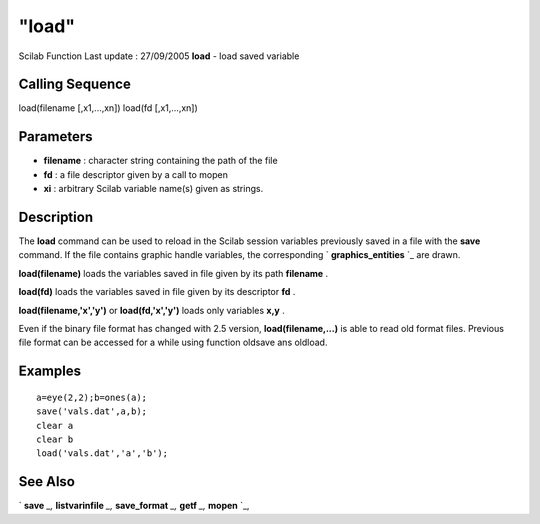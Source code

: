 ====
"load"
====

Scilab Function Last update : 27/09/2005
**load** - load saved variable



Calling Sequence
~~~~~~~~~~~~~~~~

load(filename [,x1,...,xn])
load(fd [,x1,...,xn])




Parameters
~~~~~~~~~~


+ **filename** : character string containing the path of the file
+ **fd** : a file descriptor given by a call to mopen
+ **xi** : arbitrary Scilab variable name(s) given as strings.




Description
~~~~~~~~~~~

The **load** command can be used to reload in the Scilab session
variables previously saved in a file with the **save** command. If the
file contains graphic handle variables, the corresponding `
**graphics_entities** `_ are drawn.

**load(filename)** loads the variables saved in file given by its path
**filename** .

**load(fd)** loads the variables saved in file given by its descriptor
**fd** .

**load(filename,'x','y')** or **load(fd,'x','y')** loads only
variables **x,y** .

Even if the binary file format has changed with 2.5 version,
**load(filename,...)** is able to read old format files. Previous file
format can be accessed for a while using function oldsave ans oldload.



Examples
~~~~~~~~


::

    
    
    a=eye(2,2);b=ones(a);
    save('vals.dat',a,b);
    clear a
    clear b
    load('vals.dat','a','b');
     
      




See Also
~~~~~~~~

` **save** `_,` **listvarinfile** `_,` **save_format** `_,` **getf**
`_,` **mopen** `_,

.. _
      : ://./fileio/mopen.htm
.. _
      : ://./fileio/listvarinfile.htm
.. _
      : ://./fileio/save.htm
.. _
      : ://./fileio/save_format.htm
.. _
      : ://./fileio/../graphics/graphics_entities.htm
.. _
      : ://./fileio/../functions/getf.htm


